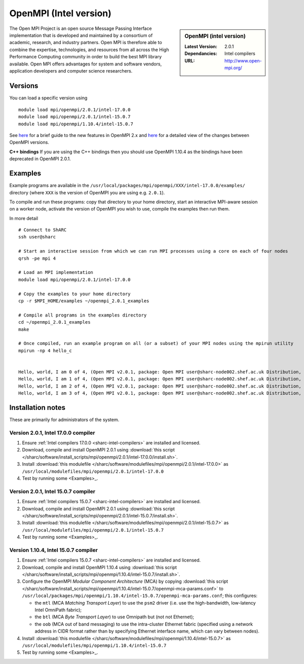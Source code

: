 .. _openmpi_intel_sharc:

OpenMPI (Intel version)
=======================

.. sidebar:: OpenMPI (intel version)

   :Latest Version: 2.0.1
   :Dependancies: Intel compilers
   :URL: http://www.open-mpi.org/

The Open MPI Project is an open source Message Passing Interface implementation that is developed and maintained by a consortium of academic, research, and industry partners. Open MPI is therefore able to combine the expertise, technologies, and resources from all across the High Performance Computing community in order to build the best MPI library available. Open MPI offers advantages for system and software vendors, application developers and computer science researchers.

Versions
--------

You can load a specific version using ::

   module load mpi/openmpi/2.0.1/intel-17.0.0
   module load mpi/openmpi/2.0.1/intel-15.0.7
   module load mpi/openmpi/1.10.4/intel-15.0.7

See `here <https://mail-archive.com/announce@lists.open-mpi.org/msg00085.html>`__ for a brief guide to the new features in OpenMPI 2.x and `here <https://raw.githubusercontent.com/open-mpi/ompi/v2.x/NEWS>`__ for a detailed view of the changes between OpenMPI versions.

**C++ bindings** If you are using the C++ bindings then you should use OpenMPI 1.10.4 as the bindings have been deprecated in OpenMPI 2.0.1.

Examples
--------

Example programs are available in the ``/usr/local/packages/mpi/openmpi/XXX/intel-17.0.0/examples/`` directory (where ``XXX`` is the version of OpenMPI you are using e.g. ``2.0.1``).  

To compile and run these programs: copy that directory to your home directory, start an interactive MPI-aware session on a worker node, activate the version of OpenMPI you wish to use, compile the examples then run them.

In more detail ::

    # Connect to ShARC
    ssh user@sharc  

    # Start an interactive session from which we can run MPI processes using a core on each of four nodes
    qrsh -pe mpi 4

    # Load an MPI implementation
    module load mpi/openmpi/2.0.1/intel-17.0.0

    # Copy the examples to your home directory
    cp -r $MPI_HOME/examples ~/openmpi_2.0.1_examples

    # Compile all programs in the examples directory
    cd ~/openmpi_2.0.1_examples
    make

    # Once compiled, run an example program on all (or a subset) of your MPI nodes using the mpirun utility
    mpirun -np 4 hello_c
    

    Hello, world, I am 0 of 4, (Open MPI v2.0.1, package: Open MPI user@sharc-node002.shef.ac.uk Distribution, ident: 2.0.1, repo rev: v2.0.0-257-gee86e07, Sep 02, 2016, 141)
    Hello, world, I am 1 of 4, (Open MPI v2.0.1, package: Open MPI user@sharc-node002.shef.ac.uk Distribution, ident: 2.0.1, repo rev: v2.0.0-257-gee86e07, Sep 02, 2016, 141)
    Hello, world, I am 2 of 4, (Open MPI v2.0.1, package: Open MPI user@sharc-node002.shef.ac.uk Distribution, ident: 2.0.1, repo rev: v2.0.0-257-gee86e07, Sep 02, 2016, 141)
    Hello, world, I am 3 of 4, (Open MPI v2.0.1, package: Open MPI user@sharc-node002.shef.ac.uk Distribution, ident: 2.0.1, repo rev: v2.0.0-257-gee86e07, Sep 02, 2016, 141)


Installation notes
------------------

These are primarily for administrators of the system.

Version 2.0.1, Intel 17.0.0 compiler
^^^^^^^^^^^^^^^^^^^^^^^^^^^^^^^^^^^^

#. Ensure :ref:`Intel compilers 17.0.0 <sharc-intel-compilers>` are installed and licensed.
#. Download, compile and install OpenMPI 2.0.1 using :download:`this script </sharc/software/install_scripts/mpi/openmpi/2.0.1/intel-17.0.0/install.sh>`.
#. Install :download:`this modulefile </sharc/software/modulefiles/mpi/openmpi/2.0.1/intel-17.0.0>` as ``/usr/local/modulefiles/mpi/openmpi/2.0.1/intel-17.0.0``
#. Test by running some <Examples>_.

Version 2.0.1, Intel 15.0.7 compiler
^^^^^^^^^^^^^^^^^^^^^^^^^^^^^^^^^^^^

#. Ensure :ref:`Intel compilers 15.0.7 <sharc-intel-compilers>` are installed and licensed.
#. Download, compile and install OpenMPI 2.0.1 using :download:`this script </sharc/software/install_scripts/mpi/openmpi/2.0.1/intel-15.0.7/install.sh>`.
#. Install :download:`this modulefile </sharc/software/modulefiles/mpi/openmpi/2.0.1/intel-15.0.7>` as ``/usr/local/modulefiles/mpi/openmpi/2.0.1/intel-15.0.7``
#. Test by running some <Examples>_.

Version 1.10.4, Intel 15.0.7 compiler
^^^^^^^^^^^^^^^^^^^^^^^^^^^^^^^^^^^^^

#. Ensure :ref:`Intel compilers 15.0.7 <sharc-intel-compilers>` are installed and licensed.
#. Download, compile and install OpenMPI 1.10.4 using :download:`this script </sharc/software/install_scripts/mpi/openmpi/1.10.4/intel-15.0.7/install.sh>`.
#. Configure the OpenMPI *Modular Component Architecture* (MCA) by copying :download:`this script </sharc/software/install_scripts/mpi/openmpi/1.10.4/intel-15.0.7/openmpi-mca-params.conf>` to ``/usr/local/packages/mpi/openmpi/1.10.4/intel-15.0.7/openmpi-mca-params.conf``; this configures: 

   * the ``mtl`` (MCA *Matching Transport Layer*) to use the ``psm2`` driver (i.e. use the high-bandwidth, low-latency Intel OmniPath fabric);
   * the ``btl`` (MCA *Byte Transport Layer*) to use Omnipath but (not not Ethernet);
   * the ``oob`` (MCA out of band messaging) to use the intra-cluster Ethernet fabric (specified using a network address in CIDR format rather than by specifying Ethernet interface name, which can vary between nodes).

#. Install :download:`this modulefile </sharc/software/modulefiles/mpi/openmpi/1.10.4/intel-15.0.7>` as ``/usr/local/modulefiles/mpi/openmpi/1.10.4/intel-15.0.7``
#. Test by running some <Examples>_.

